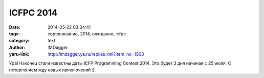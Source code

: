 ICFPC 2014
==========
:date: 2014-05-22 03:34:41
:tags: соревнование, 2014, ожидание, icfpc
:category: text
:author: IMDagger
:yaru-link: http://imdagger.ya.ru/replies.xml?item_no=1963

Ура! Наконец стали известны даты ICFP Programming Contest 2014. Это
будет 3 дня начиная с 25 июля. С нетерпением жду новых приключений :).
